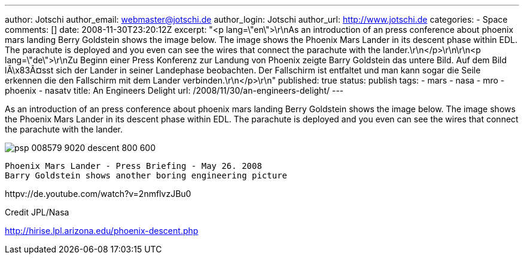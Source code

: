 ---
author: Jotschi
author_email: webmaster@jotschi.de
author_login: Jotschi
author_url: http://www.jotschi.de
categories:
- Space
comments: []
date: 2008-11-30T23:20:12Z
excerpt: "<p lang=\"en\">\r\nAs an introduction of an press conference about phoenix
  mars landing Berry Goldstein shows the image below. The image shows the Phoenix
  Mars Lander in its descent phase within EDL. The parachute is deployed and you even
  can see the wires that connect the parachute with the lander.\r\n</p>\r\n\r\n<p
  lang=\"de\">\r\nZu Beginn einer Press Konferenz zur Landung von Phoenix zeigte Barry
  Goldstein das untere Bild. Auf dem Bild lÃ\x83Â¤sst sich der Lander in seiner Landephase
  beobachten. Der Fallschirm ist entfaltet und man kann sogar die Seile erkennen die
  den Fallschirm mit dem Lander verbinden.\r\n</p>\r\n"
published: true
status: publish
tags:
- mars
- nasa
- mro
- phoenix
- nasatv
title: An Engineers Delight
url: /2008/11/30/an-engineers-delight/
---

As an introduction of an press conference about phoenix mars landing Berry Goldstein shows the image below. The image shows the Phoenix Mars Lander in its descent phase within EDL. The parachute is deployed and you even can see the wires that connect the parachute with the lander.

image:/images/mars/psp_008579_9020_descent_800-600.jpg[]

----
Phoenix Mars Lander - Press Briefing - May 26. 2008
Barry Goldstein shows another boring engineering picture 
----

httpv://de.youtube.com/watch?v=2nmflvzJBu0

Credit JPL/Nasa

http://hirise.lpl.arizona.edu/phoenix-descent.php
